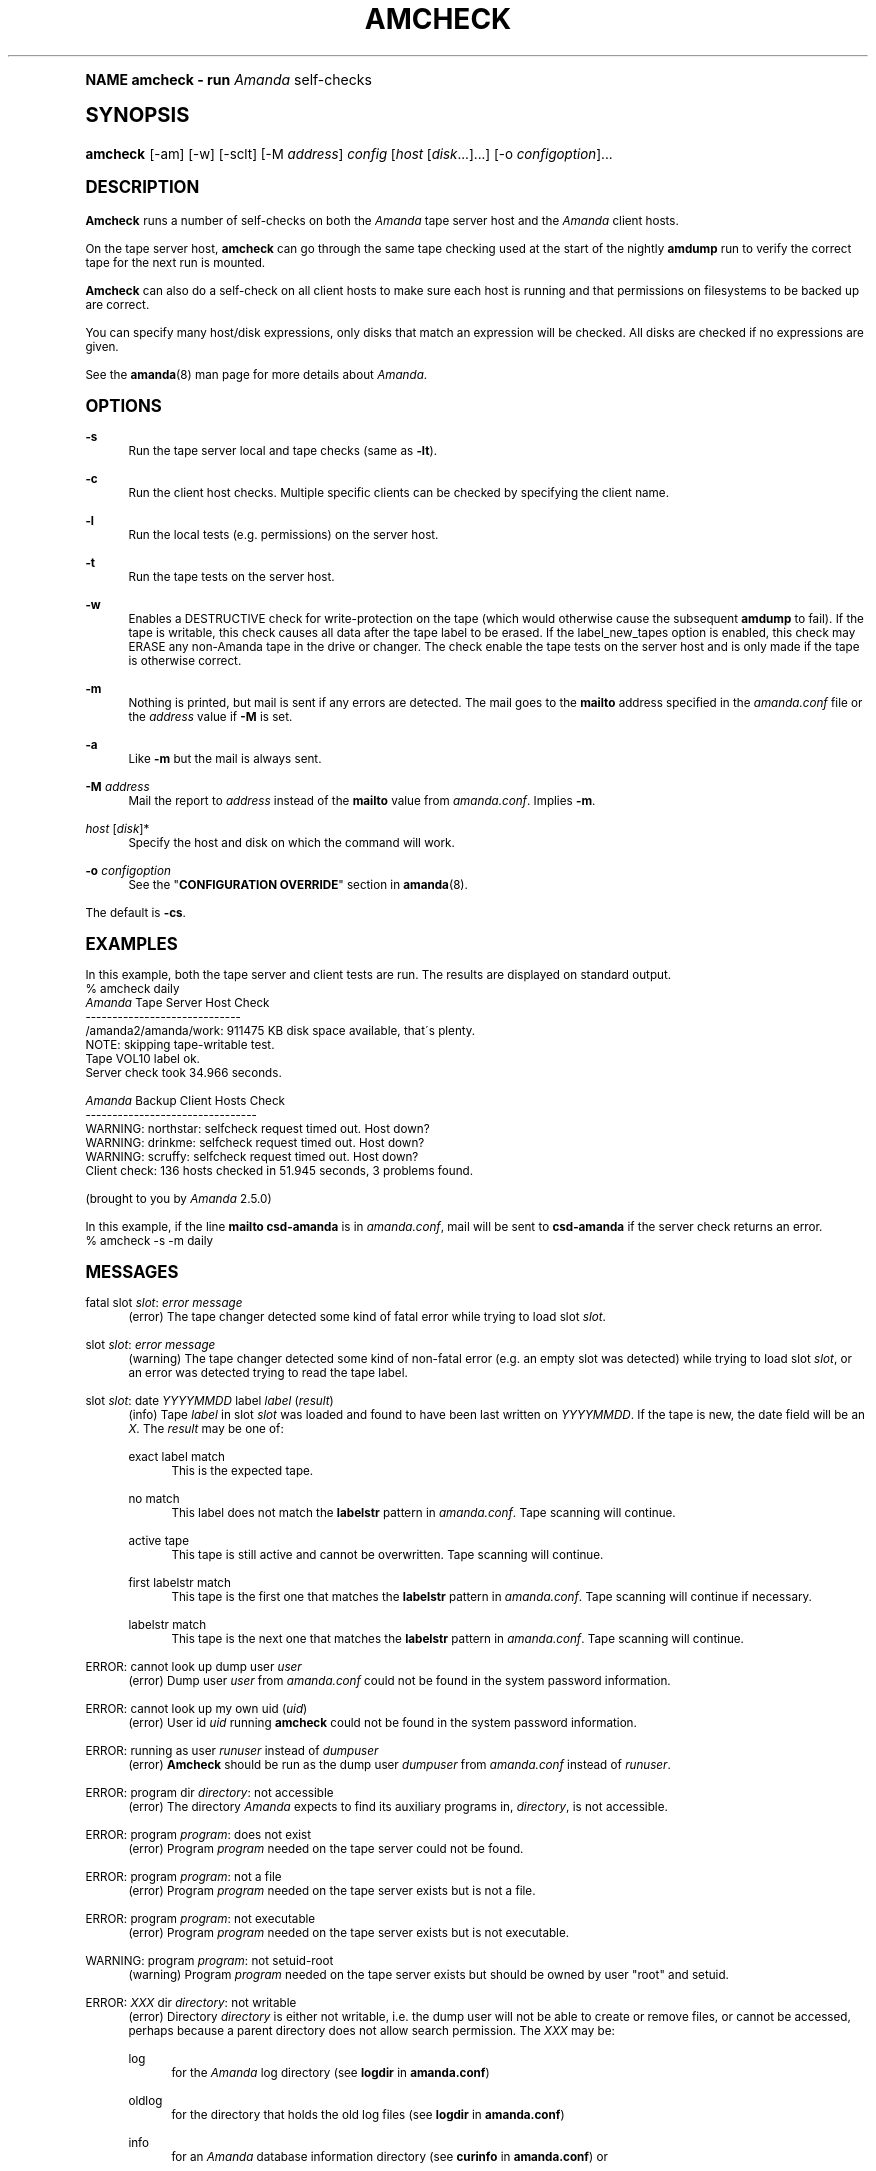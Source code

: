 .\"     Title: amcheck
.\"    Author: James da Silva <jds@amanda.org>
.\" Generator: DocBook XSL Stylesheets v1.74.0 <http://docbook.sf.net/>
.\"      Date: 01/22/2009
.\"    Manual: System Administration Commands
.\"    Source: Amanda 2.6.1
.\"  Language: English
.\"
.TH "AMCHECK" "8" "01/22/2009" "Amanda 2\&.6\&.1" "System Administration Commands"
.\" -----------------------------------------------------------------
.\" * (re)Define some macros
.\" -----------------------------------------------------------------
.\" ~~~~~~~~~~~~~~~~~~~~~~~~~~~~~~~~~~~~~~~~~~~~~~~~~~~~~~~~~~~~~~~~~
.\" toupper - uppercase a string (locale-aware)
.\" ~~~~~~~~~~~~~~~~~~~~~~~~~~~~~~~~~~~~~~~~~~~~~~~~~~~~~~~~~~~~~~~~~
.de toupper
.tr aAbBcCdDeEfFgGhHiIjJkKlLmMnNoOpPqQrRsStTuUvVwWxXyYzZ
\\$*
.tr aabbccddeeffgghhiijjkkllmmnnooppqqrrssttuuvvwwxxyyzz
..
.\" ~~~~~~~~~~~~~~~~~~~~~~~~~~~~~~~~~~~~~~~~~~~~~~~~~~~~~~~~~~~~~~~~~
.\" SH-xref - format a cross-reference to an SH section
.\" ~~~~~~~~~~~~~~~~~~~~~~~~~~~~~~~~~~~~~~~~~~~~~~~~~~~~~~~~~~~~~~~~~
.de SH-xref
.ie n \{\
.\}
.toupper \\$*
.el \{\
\\$*
.\}
..
.\" ~~~~~~~~~~~~~~~~~~~~~~~~~~~~~~~~~~~~~~~~~~~~~~~~~~~~~~~~~~~~~~~~~
.\" SH - level-one heading that works better for non-TTY output
.\" ~~~~~~~~~~~~~~~~~~~~~~~~~~~~~~~~~~~~~~~~~~~~~~~~~~~~~~~~~~~~~~~~~
.de1 SH
.\" put an extra blank line of space above the head in non-TTY output
.if t \{\
.sp 1
.\}
.sp \\n[PD]u
.nr an-level 1
.set-an-margin
.nr an-prevailing-indent \\n[IN]
.fi
.in \\n[an-margin]u
.ti 0
.HTML-TAG ".NH \\n[an-level]"
.it 1 an-trap
.nr an-no-space-flag 1
.nr an-break-flag 1
\." make the size of the head bigger
.ps +3
.ft B
.ne (2v + 1u)
.ie n \{\
.\" if n (TTY output), use uppercase
.toupper \\$*
.\}
.el \{\
.nr an-break-flag 0
.\" if not n (not TTY), use normal case (not uppercase)
\\$1
.in \\n[an-margin]u
.ti 0
.\" if not n (not TTY), put a border/line under subheading
.sp -.6
\l'\n(.lu'
.\}
..
.\" ~~~~~~~~~~~~~~~~~~~~~~~~~~~~~~~~~~~~~~~~~~~~~~~~~~~~~~~~~~~~~~~~~
.\" SS - level-two heading that works better for non-TTY output
.\" ~~~~~~~~~~~~~~~~~~~~~~~~~~~~~~~~~~~~~~~~~~~~~~~~~~~~~~~~~~~~~~~~~
.de1 SS
.sp \\n[PD]u
.nr an-level 1
.set-an-margin
.nr an-prevailing-indent \\n[IN]
.fi
.in \\n[IN]u
.ti \\n[SN]u
.it 1 an-trap
.nr an-no-space-flag 1
.nr an-break-flag 1
.ps \\n[PS-SS]u
\." make the size of the head bigger
.ps +2
.ft B
.ne (2v + 1u)
.if \\n[.$] \&\\$*
..
.\" ~~~~~~~~~~~~~~~~~~~~~~~~~~~~~~~~~~~~~~~~~~~~~~~~~~~~~~~~~~~~~~~~~
.\" BB/BE - put background/screen (filled box) around block of text
.\" ~~~~~~~~~~~~~~~~~~~~~~~~~~~~~~~~~~~~~~~~~~~~~~~~~~~~~~~~~~~~~~~~~
.de BB
.if t \{\
.sp -.5
.br
.in +2n
.ll -2n
.gcolor red
.di BX
.\}
..
.de EB
.if t \{\
.if "\\$2"adjust-for-leading-newline" \{\
.sp -1
.\}
.br
.di
.in
.ll
.gcolor
.nr BW \\n(.lu-\\n(.i
.nr BH \\n(dn+.5v
.ne \\n(BHu+.5v
.ie "\\$2"adjust-for-leading-newline" \{\
\M[\\$1]\h'1n'\v'+.5v'\D'P \\n(BWu 0 0 \\n(BHu -\\n(BWu 0 0 -\\n(BHu'\M[]
.\}
.el \{\
\M[\\$1]\h'1n'\v'-.5v'\D'P \\n(BWu 0 0 \\n(BHu -\\n(BWu 0 0 -\\n(BHu'\M[]
.\}
.in 0
.sp -.5v
.nf
.BX
.in
.sp .5v
.fi
.\}
..
.\" ~~~~~~~~~~~~~~~~~~~~~~~~~~~~~~~~~~~~~~~~~~~~~~~~~~~~~~~~~~~~~~~~~
.\" BM/EM - put colored marker in margin next to block of text
.\" ~~~~~~~~~~~~~~~~~~~~~~~~~~~~~~~~~~~~~~~~~~~~~~~~~~~~~~~~~~~~~~~~~
.de BM
.if t \{\
.br
.ll -2n
.gcolor red
.di BX
.\}
..
.de EM
.if t \{\
.br
.di
.ll
.gcolor
.nr BH \\n(dn
.ne \\n(BHu
\M[\\$1]\D'P -.75n 0 0 \\n(BHu -(\\n[.i]u - \\n(INu - .75n) 0 0 -\\n(BHu'\M[]
.in 0
.nf
.BX
.in
.fi
.\}
..
.\" -----------------------------------------------------------------
.\" * set default formatting
.\" -----------------------------------------------------------------
.\" disable hyphenation
.nh
.\" disable justification (adjust text to left margin only)
.ad l
.\" -----------------------------------------------------------------
.\" * MAIN CONTENT STARTS HERE *
.\" -----------------------------------------------------------------
.SH "Name"
amcheck \- run \fIAmanda\fR self\-checks
.SH "Synopsis"
.fam C
.HP \w'\fBamcheck\fR\ 'u
\fBamcheck\fR [\-am] [\-w] [\-sclt] [\-M\ \fIaddress\fR] \fIconfig\fR [\fIhost\fR\ [\fIdisk\fR...]...] [\-o\ \fIconfigoption\fR]...
.fam
.SH "DESCRIPTION"
.PP
\fBAmcheck\fR
runs a number of self\-checks on both the
\fIAmanda\fR
tape server host and the
\fIAmanda\fR
client hosts\&.
.PP
On the tape server host,
\fBamcheck\fR
can go through the same tape checking used at the start of the nightly
\fBamdump\fR
run to verify the correct tape for the next run is mounted\&.
.PP
\fBAmcheck\fR
can also do a self\-check on all client hosts to make sure each host is running and that permissions on filesystems to be backed up are correct\&.
.PP
You can specify many host/disk expressions, only disks that match an expression will be checked\&. All disks are checked if no expressions are given\&.
.PP
See the
\fBamanda\fR(8)
man page for more details about
\fIAmanda\fR\&.
.SH "OPTIONS"
.PP
\fB\-s\fR
.RS 4
Run the tape server local and tape checks (same as
\fB\-lt\fR)\&.
.RE
.PP
\fB\-c\fR
.RS 4
Run the client host checks\&. Multiple specific clients can be checked by specifying the client name\&.
.RE
.PP
\fB\-l\fR
.RS 4
Run the local tests (e\&.g\&. permissions) on the server host\&.
.RE
.PP
\fB\-t\fR
.RS 4
Run the tape tests on the server host\&.
.RE
.PP
\fB\-w\fR
.RS 4
Enables a DESTRUCTIVE check for write\-protection on the tape (which would otherwise cause the subsequent
\fBamdump\fR
to fail)\&. If the tape is writable, this check causes all data after the tape label to be erased\&. If the label_new_tapes option is enabled, this check may ERASE any non\-Amanda tape in the drive or changer\&. The check enable the tape tests on the server host and is only made if the tape is otherwise correct\&.
.RE
.PP
\fB\-m\fR
.RS 4
Nothing is printed, but mail is sent if any errors are detected\&. The mail goes to the
\fBmailto\fR
address specified in the
\fIamanda\&.conf\fR
file or the
\fIaddress\fR
value if
\fB\-M\fR
is set\&.
.RE
.PP
\fB\-a\fR
.RS 4
Like
\fB\-m\fR
but the mail is always sent\&.
.RE
.PP
\fB\-M\fR \fIaddress\fR
.RS 4
Mail the report to
\fIaddress\fR
instead of the
\fBmailto\fR
value from
\fIamanda\&.conf\fR\&. Implies
\fB\-m\fR\&.
.RE
.PP
\fIhost\fR [\fIdisk\fR]*
.RS 4
Specify the host and disk on which the command will work\&.
.RE
.PP
\fB\-o\fR \fIconfigoption\fR
.RS 4
See the "\fBCONFIGURATION OVERRIDE\fR" section in
\fBamanda\fR(8)\&.
.RE
.PP
The default is
\fB\-cs\fR\&.
.SH "EXAMPLES"
.PP
In this example, both the tape server and client tests are run\&. The results are displayed on standard output\&.
.nf
% amcheck daily
\fIAmanda\fR Tape Server Host Check
\-\-\-\-\-\-\-\-\-\-\-\-\-\-\-\-\-\-\-\-\-\-\-\-\-\-\-\-\-
/amanda2/amanda/work: 911475 KB disk space available, that\'s plenty\&.
NOTE: skipping tape\-writable test\&.
Tape VOL10 label ok\&.
Server check took 34\&.966 seconds\&.

\fIAmanda\fR Backup Client Hosts Check
\-\-\-\-\-\-\-\-\-\-\-\-\-\-\-\-\-\-\-\-\-\-\-\-\-\-\-\-\-\-\-\-
WARNING: northstar: selfcheck request timed out\&.  Host down?
WARNING: drinkme: selfcheck request timed out\&.  Host down?
WARNING: scruffy: selfcheck request timed out\&.  Host down?
Client check: 136 hosts checked in 51\&.945 seconds, 3 problems found\&.

(brought to you by \fIAmanda\fR 2\&.5\&.0) 
.fi
.PP
In this example, if the line
\fBmailto csd\-amanda\fR
is in
\fIamanda\&.conf\fR, mail will be sent to
\fBcsd\-amanda\fR
if the server check returns an error\&.
.nf
% amcheck \-s \-m daily 
.fi
.SH "MESSAGES"
.PP
fatal slot \fIslot\fR: \fIerror message\fR
.RS 4
(error) The tape changer detected some kind of fatal error while trying to load slot
\fIslot\fR\&.
.RE
.PP
slot \fIslot\fR: \fIerror message\fR
.RS 4
(warning) The tape changer detected some kind of non\-fatal error (e\&.g\&. an empty slot was detected) while trying to load slot
\fIslot\fR, or an error was detected trying to read the tape label\&.
.RE
.PP
slot \fIslot\fR: date \fIYYYYMMDD\fR label \fIlabel\fR (\fIresult\fR)
.RS 4
(info) Tape
\fIlabel\fR
in slot
\fIslot\fR
was loaded and found to have been last written on
\fIYYYYMMDD\fR\&. If the tape is new, the date field will be an
\fIX\fR\&. The
\fIresult\fR
may be one of:
.PP
exact label match
.RS 4
This is the expected tape\&.
.RE
.PP
no match
.RS 4
This label does not match the
\fBlabelstr\fR
pattern in
\fIamanda\&.conf\fR\&. Tape scanning will continue\&.
.RE
.PP
active tape
.RS 4
This tape is still active and cannot be overwritten\&. Tape scanning will continue\&.
.RE
.PP
first labelstr match
.RS 4
This tape is the first one that matches the
\fBlabelstr\fR
pattern in
\fIamanda\&.conf\fR\&. Tape scanning will continue if necessary\&.
.RE
.PP
labelstr match
.RS 4
This tape is the next one that matches the
\fBlabelstr\fR
pattern in
\fIamanda\&.conf\fR\&. Tape scanning will continue\&.
.RE
.sp
.RE
.PP
ERROR: cannot look up dump user \fIuser\fR
.RS 4
(error) Dump user
\fIuser\fR
from
\fIamanda\&.conf\fR
could not be found in the system password information\&.
.RE
.PP
ERROR: cannot look up my own uid (\fIuid\fR)
.RS 4
(error) User id
\fIuid\fR
running
\fBamcheck\fR
could not be found in the system password information\&.
.RE
.PP
ERROR: running as user \fIrunuser\fR instead of \fIdumpuser\fR
.RS 4
(error)
\fBAmcheck\fR
should be run as the dump user
\fIdumpuser\fR
from
\fIamanda\&.conf\fR
instead of
\fIrunuser\fR\&.
.RE
.PP
ERROR: program dir \fIdirectory\fR: not accessible
.RS 4
(error) The directory
\fIAmanda\fR
expects to find its auxiliary programs in,
\fIdirectory\fR, is not accessible\&.
.RE
.PP
ERROR: program \fIprogram\fR: does not exist
.RS 4
(error) Program
\fIprogram\fR
needed on the tape server could not be found\&.
.RE
.PP
ERROR: program \fIprogram\fR: not a file
.RS 4
(error) Program
\fIprogram\fR
needed on the tape server exists but is not a file\&.
.RE
.PP
ERROR: program \fIprogram\fR: not executable
.RS 4
(error) Program
\fIprogram\fR
needed on the tape server exists but is not executable\&.
.RE
.PP
WARNING: program \fIprogram\fR: not setuid\-root
.RS 4
(warning) Program
\fIprogram\fR
needed on the tape server exists but should be owned by user "root" and setuid\&.
.RE
.PP
ERROR: \fIXXX\fR dir \fIdirectory\fR: not writable
.RS 4
(error) Directory
\fIdirectory\fR
is either not writable, i\&.e\&. the dump user will not be able to create or remove files, or cannot be accessed, perhaps because a parent directory does not allow search permission\&. The
\fIXXX\fR
may be:
.PP
log
.RS 4
for the
\fIAmanda\fR
log directory (see
\fBlogdir\fR
in
\fBamanda\&.conf\fR)
.RE
.PP
oldlog
.RS 4
for the directory that holds the old log files (see
\fBlogdir\fR
in
\fBamanda\&.conf\fR)
.RE
.PP
info
.RS 4
for an
\fIAmanda\fR
database information directory (see
\fBcurinfo\fR
in
\fBamanda\&.conf\fR) or
.RE
.PP
index
.RS 4
for an
\fIAmanda\fR
index directory (see
\fBindexdir\fR
in
\fBamanda\&.conf\fR)
.RE
.PP
tapelist
.RS 4
for the
\fBtapelist\fR(5)
.RE
.sp
.RE
.PP
NOTE: \fIXXX\fR dir \fIdirectory\fR: does not exist
.RS 4
(info) A database (info) or index directory does not exist or cannot be accessed\&. This might just mean this is a new client or disk, but if that is not the case, this should be treated as an error\&.
.RE
.PP
NOTE: it will be created on the next run
.RS 4
(info) This indicates the info directory listed in the previous message will be created on the next run\&.
.RE
.PP
ERROR: \fIXXX\fR dir \fIname\fR: not a directory
.RS 4
(error)
\fBAmcheck\fR
expected
\fIname\fR
to be a directory, but it is something else (e\&.g\&. file)\&.
.RE
.PP
WARNING: info file \FCfile\F[]: does not exist
.RS 4
(warning) File
\fIfile\fR
does not exist in the text format database\&. Since the parent directories do exist, the file should already have been created\&.
.RE
.PP
ERROR: info file \FCname\F[]: not a file
.RS 4
(error)
\fBAmcheck\fR
expected
\fIname\fR
to be a file, but it is something else (e\&.g\&. file)\&.
.RE
.PP
ERROR: info file \FCfile\F[]: not readable
.RS 4
(error) The text format database file
\fIfile\fR
is not readable\&.
.RE
.PP
ERROR: log file \FCfile\F[]: not writable
.RS 4
(error) Log file
\fIfile\fR
(file
\fBlog\fR
in
\fBlogdir\fR
from
\fBamanda\&.conf\fR) is either not writable, or cannot be accessed, perhaps because a parent directory does not allow search permission\&.
.RE
.PP
ERROR: tape list \fItapelist\fR: not writable
.RS 4
(error)
\fBtapelist\fR(5)
is not writable or was not found\&.
.RE
.PP
ERROR: tape list \fItapelist\fR: parse error
.RS 4
(error)
\fBtapelist\fR(5)
could not be read or parsed\&.
.RE
.PP
WARNING: tapedev is /dev/null, dumps will be thrown away
.RS 4
(warning) The
\fBtapedev\fR
parameter in
\fBamanda\&.conf\fR
is set to
\FC/dev/null\F[]
and
\fIAmanda\fR
uses that when debugging to throw all the dump images away\&.
.RE
.PP
WARNING: hold file \FCfile\F[] exists
.RS 4
(info) Hold file
\fIfile\fR
exists and will cause
\fBamdump\fR
to pause at the beginning until it is removed\&.
.RE
.PP
ERROR: holding disk \fIdisk\fR: statfs: \fIerror message\fR
.RS 4
(error) An error was returned from the
\fIstatfs\fR
system call on holding disk
\fIdisk\fR
(maybe because it does not exist)\&.
.RE
.PP
ERROR: holding disk \fIdisk\fR: not writable
.RS 4
(error) Holding disk
\fIdisk\fR, is not writable, probably because the caller does not have write permission or a parent directory does not allow search permission\&.
.RE
.PP
WARNING: holding disk \fIdisk\fR: available space unknown \fIN\fR KB requested\&.
.RS 4
(warning)
\fBAmcheck\fR
could not determine the amount of available space on holding disk
\fIdisk\fR
to see if there were at least
\fIN\fR
KBytes available\&.
.RE
.PP
WARNING: holding disk \fIdisk\fR: only \fIF\fR KB free (\fIR\fR KB requested)\&.
.RS 4
(warning)
\fIamanda\&.conf\fR
requested
\fIR\fR
KBytes of free space on holding disk
\fIdisk\fR, but only
\fIF\fR
KBytes were available\&. 10 MBytes is subtracted for each backup process (see the
\fBinparallel\fR
\fIamanda\&.conf\fR
option) to allow for unexpected overruns\&.
.if n \{\
.sp
.\}
.RS 4
.BM yellow
.it 1 an-trap
.nr an-no-space-flag 1
.nr an-break-flag 1
.br
.ps +1
\fBNote\fR
.ps -1
.br
Even though this message is listed as a warning, it causes
\fBamcheck\fR
to exit with a non\-zero status\&.
.sp .5v
.EM yellow
.RE
.RE
.PP
Holding disk \fIdisk\fR: \fIN\fR KB disk space available, that\'s plenty\&.
.RS 4
(info) There was sufficient free space on holding disk
\fIdisk\fR\&.
.RE
.PP
WARNING: holding disk \fIdisk\fR: only \fIF\fR KB free, using nothing
.RS 4
(warning) Holding disk
\fIdisk\fR
has
\fIF\fR
KBytes of free space, but that is not enough for what is requested in
\fIamanda\&.conf\fR\&.
.RE
.PP
Holding disk \fIdisk\fR: \fIF\fR KB disk space available, using \fIU\fR KB
.RS 4
(info) Holding disk
\fIdisk\fR
has
\fIF\fR
KBytes of free space and
\fIAmanda\fR
will be using up to
\fIU\fR
Kbytes\&.
.RE
.PP
WARNING: if a tape changer is not available, runtapes must be set to 1\&.
.RS 4
(warning) The
\fBruntapes\fR
\fIamanda\&.conf\fR
option must be set to 1 if the
\fBtpchanger\fR
\fIamanda\&.conf\fR
option is not set\&.
.RE
.PP
ERROR: \fIerror message\fR\&.
.RS 4
(error) An error was detected while initializing the tape changer\&.
.RE
.PP
ERROR: \fItape device\fR: \fIerror message\fR\&.
.RS 4
(error) An error was detected while processing the tape label\&.
.RE
.PP
ERROR: cannot overwrite active tape \fIlabel\fR\&.
.RS 4
(error) Tape
\fIlabel\fR
is still active and cannot be used\&.
.RE
.PP
ERROR: label \fIlabel\fR doesn\'t match labelstr \fIpattern\fR \&.
.RS 4
(error) The label on tape
\fIlabel\fR
does not match the
\fBlabelstr\fR
\fIamanda\&.conf\fR
option\&.
.RE
.PP
(expecting a new tape)
.RS 4
(info) The tape is not OK and a new tape was expected\&.
.RE
.PP
(expecting tape \fIlabel\fR or a new tape)
.RS 4
(info) The tape is not OK and either tape
\fIlabel\fR
or a new tape was expected\&.
.RE
.PP
ERROR: tape \fIlabel\fR label ok, but is not writable\&.
.RS 4
(error) Tape
\fIlabel\fR
is OK, but the write enable test failed\&.
.RE
.PP
Tape \fIlabel\fR is writable\&.
.RS 4
(info) Tape
\fIlabel\fR
is OK and the write enable test succeeded\&.
.RE
.PP
NOTE: skipping tape\-writable test\&.
.RS 4
(info) The tape write test (see the
\fB\-w\fR
option) was not enabled\&.
.RE
.PP
WARNING: skipping tape test because amdump or amflush seem to be running, WARNING: if they are not, you must run amcleanup
.RS 4
(warning) It looked to
\fBamcheck\fR
like either
\fBamdump\fR
or
\fBamflush\fR
were running because a log file or amdump file exists\&. If they are not running, you probably need to run
\fBamcleanup\fR
to clear up a previous failure\&. Otherwise, you need to wait until they complete before running
\fBamcheck\fR\FC\&.\F[]
.RE
.PP
NOTE: skipping tape checks
.RS 4
(info) The tape tests are being skipped because you used the
\fB\-t\fR
command line option\&.
.RE
.PP
WARNING: \fIcompress\fR is not executable, server\-compression and indexing will not work
.RS 4
(warning) Compression program
\fIcompress\fR
is not executable, so compression on the tape server host and creating index files will not work\&.
.RE
.PP
Tape \fIlabel\fR label ok\&.
.RS 4
(info) Tape
\fIlabel\fR
is OK for the next run\&.
.RE
.PP
Server check took \fIS\fR seconds\&.
.RS 4
(info) Reports how long the tape server host checks took\&.
.RE
.PP
ERROR: \fIhost\fR: could not resolve hostname
.RS 4
(error) Could not look up client hostname
\fIhost\fR\&.
.RE
.PP
Client check: \fIH\fR hosts checked in \fIS\fR seconds, \fIN\fR problems found\&.
.RS 4
(info) Reports the number of client hosts checked, how long it took and the number of errors detected\&.
.RE
.PP
WARNING: \fIhost\fR: selfcheck request timed out\&. Host down?
.RS 4
(warning) There was no response from
\fIhost\fR
when trying to do the client checks\&. The host might really be down or it might not be configured properly\&.
.RE
.PP
ERROR: \fIhost\fR NAK: \fImessage\fR
.RS 4
(error)
\fIHost\fR
reported a negative acknowledgment error of
\fImessage\fR
to the status check request\&.
.RE
.PP
ERROR: \fIhost\fR NAK: [NAK parse failed]
.RS 4
(error)
\fBAmcheck\fR
could not parse the negative acknowledgment error from
\fIhost\fR\&. There might be an
\fIAmanda\fR
version mismatch between the host running
\fBamcheck\fR
and
\fIhost\fR\&.
.RE
.PP
ERROR: \fIhost\fR [mutual\-authentication failed]
.RS 4
(error) Kerberos authentication failed while contacting
\fIhost\fR\&.
.RE
.PP
ERROR: \fIhost\fR: \fImessage\fR
.RS 4
(error) Error
\fImessage\fR
was reported by the status check on
\fIhost\fR\&.
.RE
.SH "EXIT CODE"

The exit code of \fBamcheck\fR is one of:
.nf
 0  = success
 1  = error
.fi
.SH "SEE ALSO"
.PP
\fBamanda\fR(8),
\fBamdump\fR(8),
: http://wiki.zmanda.com
.SH "Authors"
.PP
\fBJames da Silva\fR <\&jds@amanda\&.org\&>
.PP
\fBStefan G\&. Weichinger\fR <\&sgw@amanda\&.org\&>
